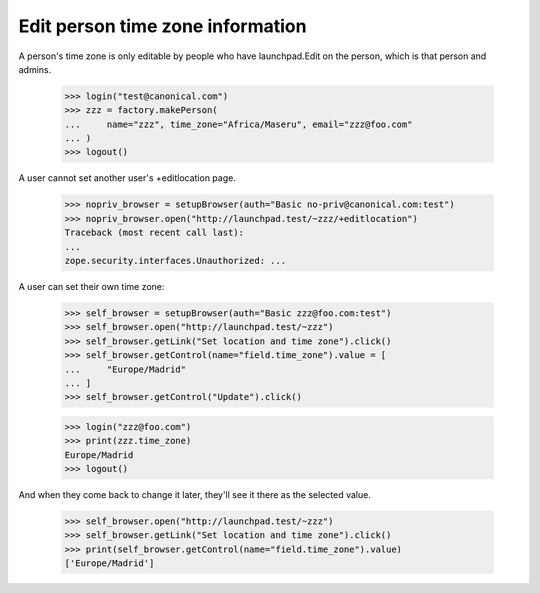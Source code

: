 Edit person time zone information
=================================

A person's time zone is only editable by people who have launchpad.Edit on
the person, which is that person and admins.

    >>> login("test@canonical.com")
    >>> zzz = factory.makePerson(
    ...     name="zzz", time_zone="Africa/Maseru", email="zzz@foo.com"
    ... )
    >>> logout()

A user cannot set another user's +editlocation page.

    >>> nopriv_browser = setupBrowser(auth="Basic no-priv@canonical.com:test")
    >>> nopriv_browser.open("http://launchpad.test/~zzz/+editlocation")
    Traceback (most recent call last):
    ...
    zope.security.interfaces.Unauthorized: ...

A user can set their own time zone:

    >>> self_browser = setupBrowser(auth="Basic zzz@foo.com:test")
    >>> self_browser.open("http://launchpad.test/~zzz")
    >>> self_browser.getLink("Set location and time zone").click()
    >>> self_browser.getControl(name="field.time_zone").value = [
    ...     "Europe/Madrid"
    ... ]
    >>> self_browser.getControl("Update").click()

    >>> login("zzz@foo.com")
    >>> print(zzz.time_zone)
    Europe/Madrid
    >>> logout()

And when they come back to change it later, they'll see it there as the
selected value.

    >>> self_browser.open("http://launchpad.test/~zzz")
    >>> self_browser.getLink("Set location and time zone").click()
    >>> print(self_browser.getControl(name="field.time_zone").value)
    ['Europe/Madrid']
